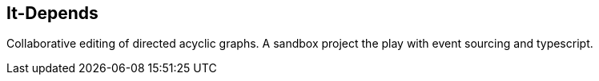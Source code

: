 == It-Depends

Collaborative editing of directed acyclic graphs.
A sandbox project the play with event sourcing and typescript.
